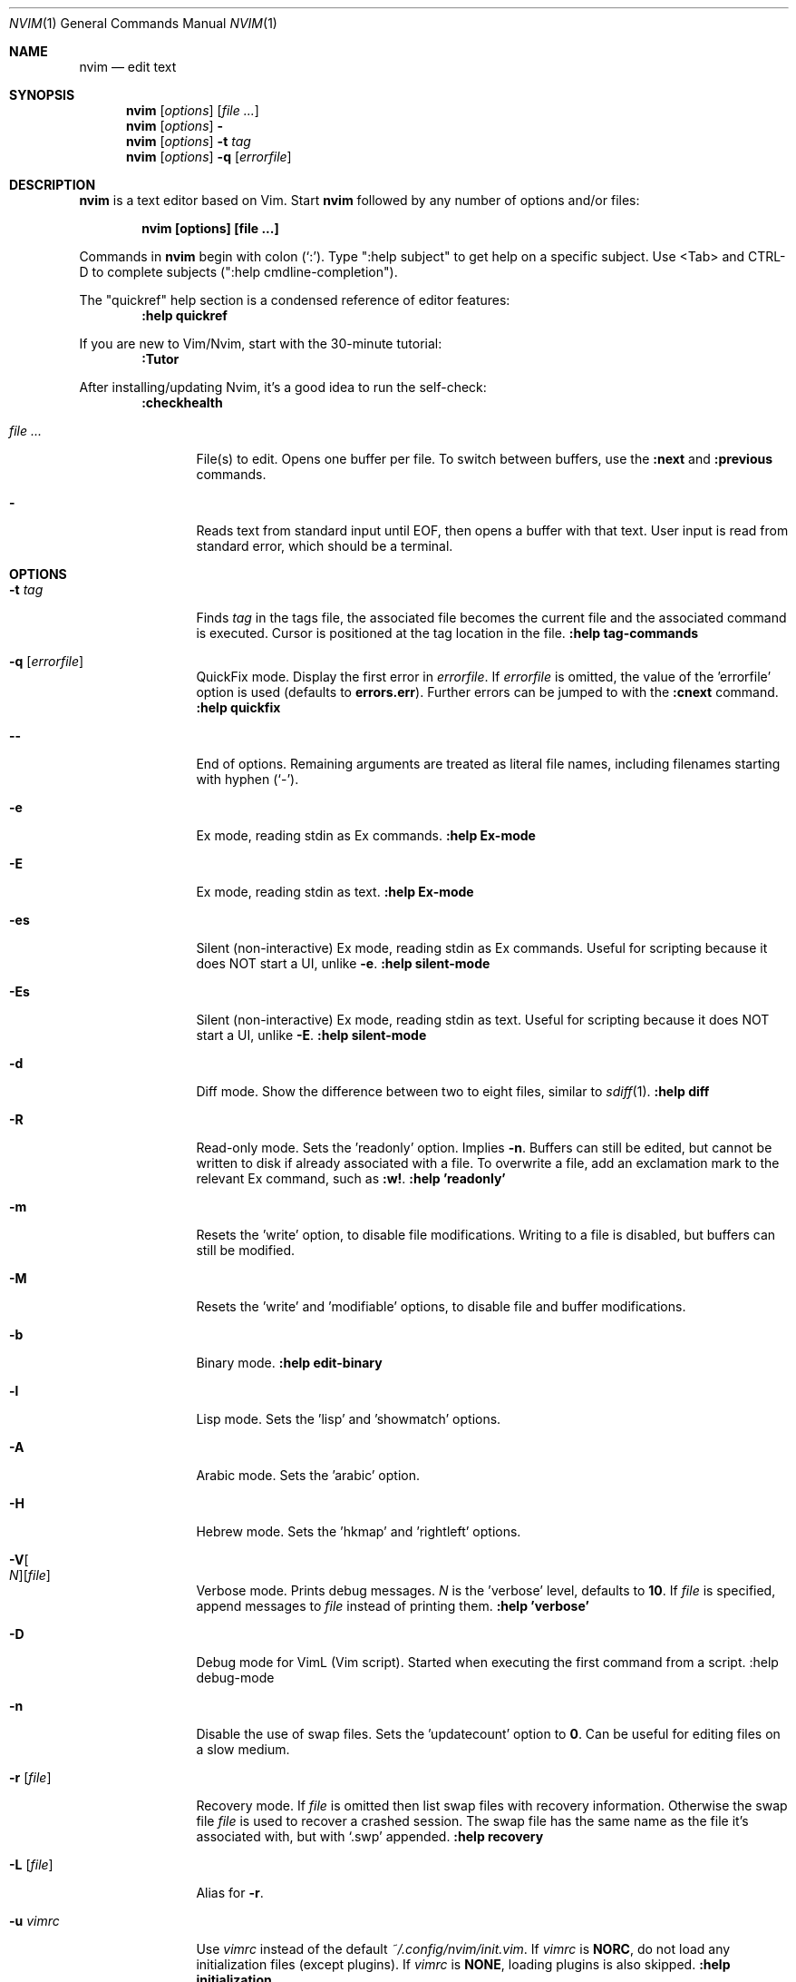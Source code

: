 .Dd December 17, 2017
.Dt NVIM 1
.Os
.Sh NAME
.Nm nvim
.Nd edit text
.Sh SYNOPSIS
.Nm
.Op Ar options
.Op Ar file ...
.Nm
.Op Ar options
.Fl
.Nm
.Op Ar options
.Fl t Ar tag
.Nm
.Op Ar options
.Fl q Op Ar errorfile
.Sh DESCRIPTION
.Nm
is a text editor based on Vim.
Start
.Nm
followed by any number of options and/or files:
.Pp
.Dl nvim [options] [file ...]
.Pp
Commands in
.Nm
begin with colon
.Pq Sq \&: .
Type ":help subject" to get help on a specific subject.
Use <Tab> and CTRL-D to complete subjects (":help cmdline\-completion").
.Pp
The "quickref" help section is a condensed reference of editor features:
.Dl :help quickref
.Pp
If you are new to Vim/Nvim, start with the 30-minute tutorial:
.Dl :Tutor
.Pp
After installing/updating Nvim, it's a good idea to run the self-check:
.Dl :checkhealth
.Pp
.Bl -tag -width Fl
.It Ar file ...
File(s) to edit.
Opens one buffer per file.
To switch between buffers, use the
.Ic :next
and
.Ic :previous
commands.
.It Fl
Reads text from standard input until
.Dv EOF ,
then opens a buffer with that text.
User input is read from standard error, which should be a terminal.
.El
.Sh OPTIONS
.Bl -tag -width Fl
.It Fl t Ar tag
Finds
.Ar tag
in the tags file, the associated file becomes the current
file and the associated command is executed.
Cursor is positioned at the tag location in the file.
.Ic ":help tag-commands"
.It Fl q Op Ar errorfile
QuickFix mode.
Display the first error in
.Ar errorfile .
If
.Ar errorfile
is omitted, the value of the 'errorfile' option is used (defaults to
.Cm errors.err ) .
Further errors can be jumped to with the
.Ic :cnext
command.
.Ic ":help quickfix"
.It Fl -
End of options.
Remaining arguments are treated as literal file names, including filenames starting with hyphen
.Pq Sq - .
.It Fl e
Ex mode, reading stdin as Ex commands.
.Ic ":help Ex-mode"
.It Fl E
Ex mode, reading stdin as text.
.Ic :help Ex-mode
.It Fl es
Silent (non-interactive) Ex mode, reading stdin as Ex commands.
Useful for scripting because it does NOT start a UI, unlike
.Fl e .
.Ic :help silent-mode
.It Fl \&Es
Silent (non-interactive) Ex mode, reading stdin as text.
Useful for scripting because it does NOT start a UI, unlike
.Fl E .
.Ic :help silent-mode
.It Fl d
Diff mode.
Show the difference between two to eight files, similar to
.Xr sdiff 1 .
.Ic ":help diff"
.It Fl R
Read-only mode.
Sets the 'readonly' option.
Implies
.Fl n .
Buffers can still be edited, but cannot be written to disk if already
associated with a file.
To overwrite a file, add an exclamation mark to the relevant Ex command, such as
.Ic :w! .
.Ic ":help 'readonly'"
.It Fl m
Resets the 'write' option, to disable file modifications.
Writing to a file is disabled, but buffers can still be modified.
.It Fl M
Resets the 'write' and 'modifiable' options, to disable file and buffer
modifications.
.It Fl b
Binary mode.
.Ic ":help edit-binary"
.It Fl l
Lisp mode.
Sets the 'lisp' and 'showmatch' options.
.It Fl A
Arabic mode.
Sets the 'arabic' option.
.It Fl H
Hebrew mode.
Sets the 'hkmap' and 'rightleft' options.
.It Fl V Ns Oo Ar N Oc Ns Op Ar file
Verbose mode.
Prints debug messages.
.Ar N
is the 'verbose' level, defaults to
.Cm 10 .
If
.Ar file
is specified, append messages to
.Ar file
instead of printing them.
.Ic ":help 'verbose'"
.It Fl D
Debug mode for VimL (Vim script).
Started when executing the first command from a script.
:help debug-mode
.It Fl n
Disable the use of swap files.
Sets the 'updatecount' option to
.Cm 0 .
Can be useful for editing files on a slow medium.
.It Fl r Op Ar file
Recovery mode.
If
.Ar file
is omitted
then list swap files with recovery information.
Otherwise the swap file
.Ar file
is used to recover a crashed session.
The swap file has the same name as the file it's associated with, but with
.Sq .swp
appended.
.Ic ":help recovery"
.It Fl L Op Ar file
Alias for
.Fl r .
.It Fl u Ar vimrc
Use
.Ar vimrc
instead of the default
.Pa ~/.config/nvim/init.vim .
If
.Ar vimrc
is
.Cm NORC ,
do not load any initialization files (except plugins).
If
.Ar vimrc
is
.Cm NONE ,
loading plugins is also skipped.
.Ic ":help initialization"
.It Fl i Ar shada
Use
.Ar shada
instead of the default
.Pa ~/.local/share/nvim/shada/main.shada .
If
.Ar shada
is
.Cm NONE ,
do not read or write a ShaDa file.
.Ic ":help shada"
.It Fl -noplugin
Skip loading plugins.
Implied by
.Cm -u NONE .
.It Fl -clean
Mimic a fresh install of Nvim. Skip loading non-builtin plugins and shada (viminfo) file.
.It Fl o Ns Op Ar N
Open
.Ar N
windows stacked horizontally.
If
.Ar N
is omitted, open one window for each file.
If
.Ar N
is less than the number of file arguments, allocate windows for the first
.Ar N
files and hide the rest.
.It Fl O Ns Op Ar N
Like
.Fl o ,
but tile windows vertically.
.It Fl p Ns Op Ar N
Like
.Fl o ,
but for tab pages.
.It Cm + Ns Op Ar linenum
For the first file, position the cursor on line
.Ar linenum .
If
.Ar linenum
is omitted, position the cursor on the last line of the file.
.Cm +5
and
.Cm -c 5
on the command-line are equivalent to
.Ic :5
inside
.Nm .
.It Cm +/ Ns Op Ar pattern
For the first file, position the cursor on the first occurrence of
.Ar pattern .
If
.Ar pattern
is omitted, the most recent search pattern is used (if any).
.Cm +/foo
and
.Cm -c /foo
on the command-line are equivalent to
.Ic /foo
and
.Ic :/foo
inside
.Nm .
.Ic ":help search-pattern"
.It \fB\+\fR\fI\,command\/\fR , Fl c Ar command
Execute
.Ar command
after reading the first file.
Up to 10 instances allowed.
.Qq Cm +foo
and
.Cm -c \(dqfoo\(dq
are equivalent.
.It Fl -cmd Ar command
Like
.Fl c ,
but execute
.Ar command
before processing any vimrc.
Up to 10 instances of these can be used independently from instances of
.Fl c .
.It Fl S Op Ar session
Source
.Ar session
after the first file argument has been read.
Equivalent to
.Cm -c \(dqsource session\(dq .
.Ar session
cannot start with a hyphen
.Pq Sq - .
If
.Ar session
is omitted then
.Pa Session.vim
is used, if found.
.Ic ":help session-file"
.It Fl s Ar scriptin
Read normal mode commands from
.Ar scriptin .
The same can be done with the command
.Ic ":source! scriptin" .
If the end of the file is reached before
.Nm
exits, further characters are read from the keyboard.
.It Fl w Ar scriptout
Append all typed characters to
.Ar scriptout .
Can be used for creating a script to be used with
.Fl s
or
.Ic :source! .
.It Fl W Ar scriptout
Like
.Fl w ,
but truncate
.Ar scriptout .
.It Fl -startuptime Ar file
During startup, append timing messages to
.Ar file .
Can be used to diagnose slow startup times.
.It Fl -api-info
Dump API metadata serialized to msgpack and exit.
.It Fl -embed
Use standard input and standard output as a msgpack-rpc channel.
:help --embed
.It Fl -headless
Do not start a UI.
When supplied with --embed this implies that the embedding application does not intend to (immediately) start a UI.
Also useful for "scraping" messages in a pipe.
:help --headless
.It Fl -listen Ar address
Start RPC server on this pipe or TCP socket.
.It Fl h , -help
Print usage information and exit.
.It Fl v , -version
Print version information and exit.
.El
.Sh ENVIRONMENT
.Bl -tag -width Fl
.It Ev NVIM_LOG_FILE
Low-level log file, usually found at ~/.cache/nvim/log.
:help $NVIM_LOG_FILE
.It Ev VIM
Used to locate user files, such as init.vim.
System-dependent.
:help $VIM
.It Ev VIMRUNTIME
Used to locate runtime files (documentation, syntax highlighting, etc.).
.It Ev XDG_CONFIG_HOME
Path to the user-local configuration directory, see
.Sx FILES .
Defaults to
.Pa ~/.config .
:help xdg
.It Ev XDG_DATA_HOME
Like
.Ev XDG_CONFIG_HOME ,
but used to store data not generally edited by the user,
namely swap, backup, and ShaDa files.
Defaults to
.Pa ~/.local/share .
:help xdg
.It Ev VIMINIT
Ex commands to be executed at startup.
.Ic ":help VIMINIT"
.It Ev SHELL
Used to initialize the 'shell' option, which decides the default shell used by
features like
.Ic :terminal ,
.Ic :! , and
.Ic system() .
.El
.Sh FILES
.Bl -tag -width "~/.config/nvim/init.vim"
.It Pa ~/.config/nvim/init.vim
User-local
.Nm
configuration file.
.It Pa ~/.config/nvim
User-local
.Nm
configuration directory.
See also
.Ev XDG_CONFIG_HOME .
.It Pa $VIM/sysinit.vim
System-global
.Nm
configuration file.
.It Pa $VIM
System-global
.Nm
runtime directory.
.El
.Sh AUTHORS
Nvim was started by
.An Thiago de Arruda .
Most of Vim was written by
.An -nosplit
.An Bram Moolenaar .
Vim is based on Stevie, worked on by
.An Tim Thompson ,
.An Tony Andrews ,
and
.An G.R. (Fred) Walter .
.Ic ":help credits"
